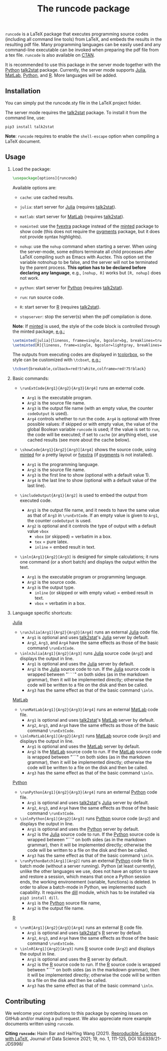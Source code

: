 # -*- org-latex-hyperref-template: ""; org-latex-prefer-user-labels: t -*-

#+startup: content hideblocks
#+options: H:2 timestamp:nil tex:t toc:nil author:nil
#+EXPORT_FILE_NAME: runcode.tex

#+LaTeX_CLASS: ltxdoc
#+latex_header: \author{Haim Bar and HaiYing Wang \\haim.bar@uconn.edu, haiying.wang@uconn.edu}
#+latex_header: \ProvidesPackage{runcode}[2022/07/18 runcode v1.4]

#+TITLE: The *runcode* package

@@latex:\begin{abstract}@@

=runcode= is a LaTeX package that executes programming source codes (including
all command line tools) from LaTeX, and embeds the results in the resulting pdf
file. Many programming languages can be easily used and any command-line
executable can be invoked when preparing the pdf file from a tex file. =runcode=
is also available on [[https://ctan.org/pkg/runcode][CTAN]].

It is recommended to use this package in the server mode together with the
[[https://www.python.org/][Python]] [[https://pypi.org/project/talk2stat/][talk2stat]] package. Currently, the server mode supports [[https://julialang.org/][Julia]], [[https://www.mathworks.com/products/matlab.html][MatLab]],
[[https://www.python.org/][Python]], and [[https://www.r-project.org/][R]]. More languages will be added.

#+begin_export latex
For more details and usage examples and troubleshooting, refer to the
package’s github repository, at \url{https://github.com/Ossifragus/runcode}.

\end{abstract}
#+end_export

** Installation
:PROPERTIES:
:CUSTOM_ID: installation
:END:
You can simply put the runcode.sty file in the LaTeX project folder.

The server mode requires the
[[https://pypi.org/project/talk2stat/][talk2stat]] package. To install
it from the command line, use:

#+begin_example
pip3 install talk2stat
#+end_example

*Note*: =runcode= requires to enable the =shell-escape= option when
compiling a LaTeX document.

** Usage
:PROPERTIES:
:CUSTOM_ID: usage
:END:
*** Load the package:
:PROPERTIES:
:CUSTOM_ID: load-the-package
:END:
#+begin_src latex :exports code
\usepackage[options]{runcode}
#+end_src

Available options are:

- =cache=: use cached results.

- =julia=: start server for [[https://julialang.org/][Julia]] (requires
  [[https://pypi.org/project/talk2stat/][talk2stat]]).

- =matlab=: start server for
  [[https://www.mathworks.com/products/matlab.html][MatLab]] (requires
  [[https://pypi.org/project/talk2stat/][talk2stat]]).

- =nominted=: use the [[https://ctan.org/pkg/fvextra][fvextra]] package
  instead of the [[https://ctan.org/pkg/minted][minted]] package to show
  code (this does not require the [[https://pygments.org/][pygments]]
  package, but it does not provide syntax highlights).

- =nohup=: use the =nohup= command when starting a server. When using
  the server-mode, some editors terminate all child processes after
  LaTeX compiling such as Emacs with Auctex. This option set the
  variable notnohup to be false, and the server will not be terminated
  by the parent process. *This option has to be declared before
  declaring any language*, e.g., =[nohup, R]= works but =[R, nohup]=
  does not work.

- =python=: start server for [[https://www.python.org/][Python]]
  (requires [[https://pypi.org/project/talk2stat/][talk2stat]]).

- =run=: run source code.

- =R=: start server for [[https://www.r-project.org/][R]] (requires
  [[https://pypi.org/project/talk2stat/][talk2stat]]).

- =stopserver=: stop the server(s) when the pdf compilation is done.

*Note*: If [[https://ctan.org/pkg/minted][minted]] is used, the style of
the code block is controlled through the minted package,
[[https://github.com/Ossifragus/runcode/blob/master/examples/MontyHall/MontyHall.tex#L3-L4][e.g.:]]

#+begin_src latex :exports code
\setminted[julia]{linenos, frame=single, bgcolor=bg, breaklines=true}
\setminted[R]{linenos, frame=single, bgcolor=lightgray, breaklines=true}
#+end_src

The outputs from executing codes are displayed in
[[https://ctan.org/pkg/tcolorbox?lang=en][tcolorbox]], so the style can
be customized with =\tcbset=,
[[https://github.com/Ossifragus/runcode/blob/master/examples/MontyHall/MontyHall.tex#L5][e.g.:]]

#+begin_src latex :exports code
\tcbset{breakable,colback=red!5!white,colframe=red!75!black}
#+end_src

*** Basic commands:
:PROPERTIES:
:CUSTOM_ID: basic-commands
:END:
- =\runExtCode{Arg1}{Arg2}{Arg3}[Arg4]= runs an external code.

  - =Arg1= is the executable program.
  - =Arg2= is the source file name.
  - =Arg3= is the output file name (with an empty value, the counter
    =codeOutput= is used).
  - =Arg4= controls whether to run the code. =Arg4= is optional with
    three possible values: if skipped or with empty value, the value of
    the global Boolean variable =runcode= is used; if the value is set
    to =run=, the code will be executed; if set to =cache= (or anything
    else), use cached results (see more about the cache below).

- =\showCode{Arg1}{Arg2}[Arg3][Arg4]= shows the source code, using
  [[https://ctan.org/pkg/minted][minted]] for a pretty layout or
  [[https://ctan.org/pkg/fvextra][fvextra]] (if
  [[https://pygments.org/][pygments]] is not installed).

  - =Arg1= is the programming language.
  - =Arg2= is the source file name.
  - =Arg3= is the first line to show (optional with a default value 1).
  - =Arg4= is the last line to show (optional with a default value of
    the last line).

- =\includeOutput{Arg1}[Arg2]= is used to embed the output from executed
  code.

  - =Arg1= is the output file name, and it needs to have the same value
    as that of =Arg3= in =\runExtCode=. If an empty value is given to
    =Arg1=, the counter =codeOutput= is used.
  - =Arg2= is optional and it controls the type of output with a default
    value =vbox=
    - =vbox= (or skipped) = verbatim in a box.
    - =tex= = pure latex.
    - =inline= = embed result in text.

- =\inln{Arg1}{Arg2}[Arg3]= is designed for simple calculations; it runs
  one command (or a short batch) and displays the output within the
  text.

  - =Arg1= is the executable program or programming language.
  - =Arg2= is the source code.
  - =Arg3= is the output type.
    - =inline= (or skipped or with empty value) = embed result in text.
    - =vbox= = verbatim in a box.

*** Language specific shortcuts:
:PROPERTIES:
:CUSTOM_ID: language-specific-shortcuts
:END:

[[https://julialang.org/][Julia]]

- =\runJulia[Arg1]{Arg2}{Arg3}[Arg4]= runs an external
  [[https://julialang.org/][Julia]] code file.
  - =Arg1= is optional and uses
    [[https://pypi.org/project/talk2stat/][talk2stat]]'s
    [[https://julialang.org/][Julia]] server by default.
  - =Arg2=, =Arg3=, and =Arg4= have the same effects as those of the
    basic command =\runExtCode=.
- =\inlnJulia[Arg1]{Arg2}[Arg3]= runs [[https://julialang.org/][Julia]]
  source code (=Arg2=) and displays the output in line.
  - =Arg1= is optional and uses the [[https://julialang.org/][Julia]]
    server by default.
  - =Arg2= is the [[https://julialang.org/][Julia]] source code to run.
    If the [[https://julialang.org/][Julia]] source code is wrapped
    between "=```=" on both sides (as in the markdown grammar), then it
    will be implemented directly; otherwise the code will be written to
    a file on the disk and then be called.
  - =Arg3= has the same effect as that of the basic command =\inln=.

[[https://www.mathworks.com/products/matlab.html][MatLab]]

- =\runMatLab[Arg1]{Arg2}{Arg3}[Arg4]= runs an external
  [[https://www.mathworks.com/products/matlab.html][MatLab]] code file.
  - =Arg1= is optional and uses
    [[https://pypi.org/project/talk2stat/][talk2stat]]'s
    [[https://www.mathworks.com/products/matlab.html][MatLab]] server by
    default.
  - =Arg2=, =Arg3=, and =Arg4= have the same effects as those of the
    basic command =\runExtCode=.
- =\inlnMatLab[Arg1]{Arg2}[Arg3]= runs
  [[https://www.mathworks.com/products/matlab.html][MatLab]] source code
  (=Arg2=) and displays the output in line.
  - =Arg1= is optional and uses the
    [[https://www.mathworks.com/products/matlab.html][MatLab]] server by
    default.
  - =Arg2= is the
    [[https://www.mathworks.com/products/matlab.html][MatLab]] source
    code to run. If the
    [[https://www.mathworks.com/products/matlab.html][MatLab]] source
    code is wrapped between "```" on both sides (as in the markdown
    grammar), then it will be implemented directly; otherwise the code
    will be written to a file on the disk and then be called.
  - =Arg3= has the same effect as that of the basic command =\inln=.

[[https://www.python.org/][Python]]

- =\runPython[Arg1]{Arg2}{Arg3}[Arg4]= runs an external
  [[https://www.python.org/][Python]] code file.
  - =Arg1= is optional and uses
    [[https://pypi.org/project/talk2stat/][talk2stat]]'s
    [[https://julialang.org/][Julia]] server by default.
  - =Arg2=, =Arg3=, and =Arg4= have the same effects as those of the
    basic command =\runExtCode=.
- =\inlnPython[Arg1]{Arg2}[Arg3]= runs
  [[https://www.python.org/][Python]] source code (=Arg2=) and displays
  the output in line.
  - =Arg1= is optional and uses the [[https://www.python.org/][Python]]
    server by default.
  - =Arg2= is the [[https://julialang.org/][Julia]] source code to run.
    If the [[https://www.python.org/][Python]] source code is wrapped
    between "```" on both sides (as in the markdown grammar), then it
    will be implemented directly; otherwise the code will be written to
    a file on the disk and then be called.
  - =Arg3= has the same effect as that of the basic command =\inln=.
- =\runPythonBatch[Arg1][Arg2]= runs an external
  [[https://www.python.org/][Python]] code file in batch mode (without a
  server running). Python (at least currently), unlike the other
  languages we use, does not have an option to save and restore a
  session, which means that once a Python session ends, the working
  environement (variable, functions) is deleted. In order to allow a
  batch-mode in Python, we implemented such capability. It requires the
  [[https://pypi.org/project/dill/][dill]] module, which has to be
  installed via =pip3 install dill=.
  - =Arg1= is the [[https://www.python.org/][Python]] source file name,
  - =Arg2= is the output file name.

[[https://www.r-project.org/][R]]

- =\runR[Arg1]{Arg2}{Arg3}[Arg4]= runs an external
  [[https://www.r-project.org/][R]] code file.
  - =Arg1= is optional and uses
    [[https://pypi.org/project/talk2stat/][talk2stat]]'s
    [[https://www.r-project.org/][R]] server by default.
  - =Arg2=, =Arg3=, and =Arg4= have the same effects as those of the
    basic command =\runExtCode=.
- =\inlnR[Arg1]{Arg2}[Arg3]= runs [[https://www.r-project.org/][R]]
  source code (=Arg2=) and displays the output in line.
  - =Arg1= is optional and uses the [[https://www.r-project.org/][R]]
    server by default.
  - =Arg2= is the [[https://www.r-project.org/][R]] source code to run.
    If the [[https://www.r-project.org/][R]] source code is wrapped
    between "```" on both sides (as in the markdown grammar), then it
    will be implemented directly; otherwise the code will be written to
    a file on the disk and then be called.
  - =Arg3= has the same effect as that of the basic command =\inln=.


** Contributing
:PROPERTIES:
:CUSTOM_ID: contributing
:END:
We welcome your contributions to this package by opening issues on
GitHub and/or making a pull request. We also appreciate more example
documents written using =runcode=.


*Citing =runcode=:* Haim Bar and HaiYing Wang (2021).
[[https://jds-online.org/journal/JDS/article/103/info][Reproducible Science with LaTeX]], Journal of Data Science 2021;
19, no. 1, 111-125, DOI 10.6339/21-JDS998/



